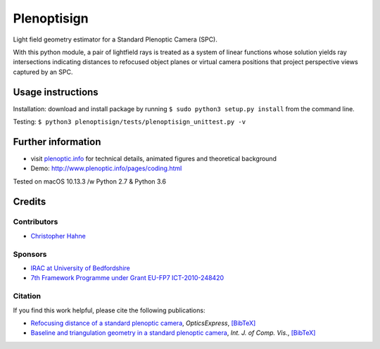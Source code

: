===============
Plenoptisign
===============

Light field geometry estimator for a Standard Plenoptic Camera (SPC).

With this python module, a pair of lightfield rays is treated as a system of linear functions whose solution yields ray intersections indicating distances to refocused object planes or virtual camera positions that project perspective views captured by an SPC.

Usage instructions
===================

Installation: download and install package by running
``$ sudo python3 setup.py install`` from the command line.

Testing: 
``$ python3 plenoptisign/tests/plenoptisign_unittest.py -v``

Further information
===================

* visit `plenoptic.info <http://www.plenoptic.info>`__ for technical details, animated figures and theoretical background

* Demo: http://www.plenoptic.info/pages/coding.html

Tested on macOS 10.13.3 /w Python 2.7 & Python 3.6

Credits
=======

Contributors
------------
* `Christopher Hahne <http://www.christopherhahne.de/>`__

Sponsors
--------
* `IRAC at University of Bedfordshire <https://www.beds.ac.uk/research-ref/irac/about>`__
* `7th Framework Programme under Grant EU-FP7 ICT-2010-248420 <https://cordis.europa.eu/project/rcn/94148_en.html>`__

Citation
--------
If you find this work helpful, please cite the following publications:

* `Refocusing distance of a standard plenoptic camera <https://doi.org/10.1364/OE.24.021521>`__, *OpticsExpress*, `[BibTeX] <http://www.plenoptic.info/bibtex/HAHNE-OPEX.2016.bib>`__

* `Baseline and triangulation geometry in a standard plenoptic camera <https://www.plenoptic.info/IJCV_Hahne17_final.pdf>`__, *Int. J. of Comp. Vis.*, `[BibTeX] <http://plenoptic.info/bibtex/HAHNE-IJCV.2017.bib>`__
